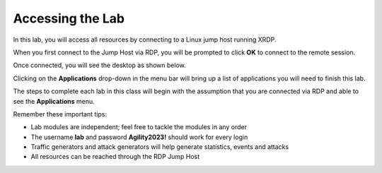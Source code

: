 Accessing the Lab
=================

In this lab, you will access all resources by connecting to a Linux jump host running XRDP.

When you first connect to the Jump Host via RDP, you will be prompted to click **OK** to connect to the remote session.

.. image:: images/xrdp_login_prompt.png

Once connected, you will see the desktop as shown below.

.. image:: images/xrdp_desktop.png

Clicking on the **Applications** drop-down in the menu bar will bring up a list of applications you will need to finish this lab.

.. image:: images/xrdp_app_menu.png

The steps to complete each lab in this class will begin with the assumption that you are connected via RDP and able to see the **Applications** menu.

Remember these important tips:

- Lab modules are independent; feel free to tackle the modules in any order
- The username **lab** and password **Agility2023!** should work for every login
- Traffic generators and attack generators will help generate statistics, events and attacks
- All resources can be reached through the RDP Jump Host
